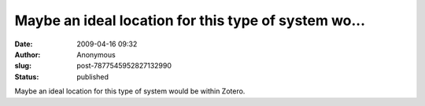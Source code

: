 Maybe an ideal location for this type of system wo...
#####################################################
:date: 2009-04-16 09:32
:author: Anonymous
:slug: post-7877545952827132990
:status: published

Maybe an ideal location for this type of system would be within Zotero.
